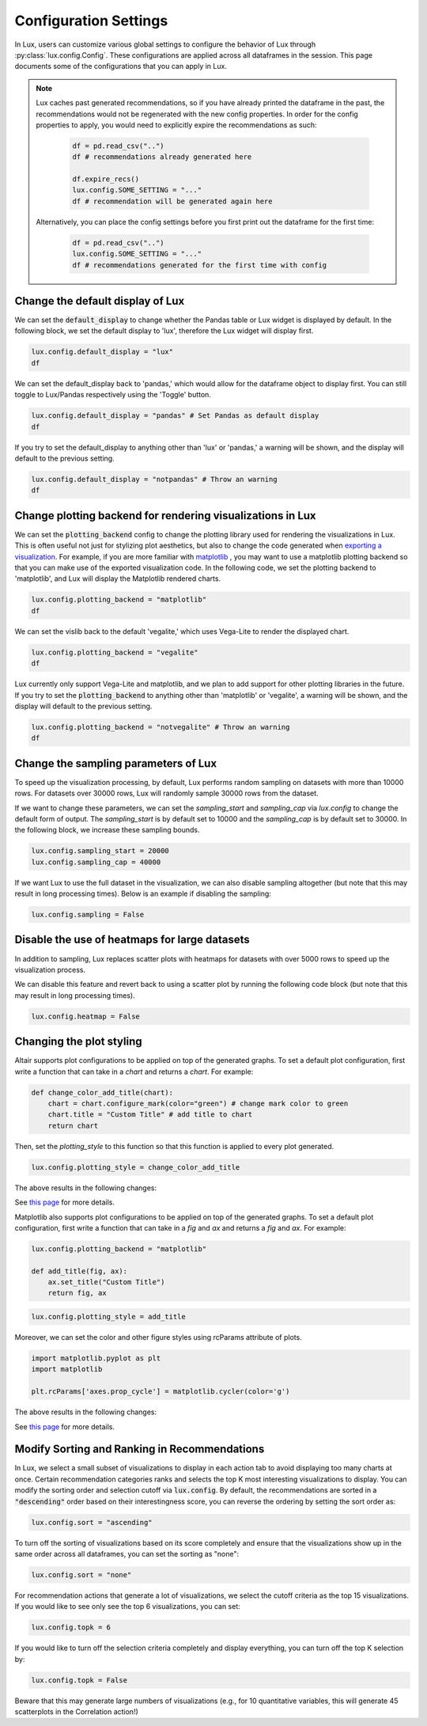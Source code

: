 ***********************
Configuration Settings 
***********************

In Lux, users can customize various global settings to configure the behavior of Lux through :py:class:`lux.config.Config`. These configurations are applied across all dataframes in the session. This page documents some of the configurations that you can apply in Lux.

.. note::

    Lux caches past generated recommendations, so if you have already printed the dataframe in the past, the recommendations would not be regenerated with the new config properties. In order for the config properties to apply, you would need to explicitly expire the recommendations as such:
        
        .. code-block:: python

            df = pd.read_csv("..")
            df # recommendations already generated here

            df.expire_recs()
            lux.config.SOME_SETTING = "..."
            df # recommendation will be generated again here

    Alternatively, you can place the config settings before you first print out the dataframe for the first time: 
        
        .. code-block:: python

            df = pd.read_csv("..")
            lux.config.SOME_SETTING = "..."
            df # recommendations generated for the first time with config


Change the default display of Lux
~~~~~~~~~~~~~~~~~~~~~~~~~~~~~~~~~~~~~

We can set the :code:`default_display` to change whether the Pandas table or Lux widget is displayed by default. In the following block, we set the default display to 'lux', therefore the Lux widget will display first.

.. code-block:: python

    lux.config.default_display = "lux" 
    df

.. image:: https://github.com/lux-org/lux-resources/blob/master/doc_img/display-1.png?raw=true
  :width: 700
  :align: center

We can set the default_display back to 'pandas,' which would allow for the dataframe object to display first. You can still toggle to Lux/Pandas respectively using the 'Toggle' button.

.. code-block:: python

    lux.config.default_display = "pandas" # Set Pandas as default display
    df

.. image:: https://github.com/lux-org/lux-resources/blob/master/doc_img/display-2.png?raw=true
  :width: 700
  :align: center

If you try to set the default_display to anything other than 'lux' or 'pandas,' a warning will be shown, and the display will default to the previous setting.

.. code-block:: python
    
    lux.config.default_display = "notpandas" # Throw an warning
    df

.. image:: https://github.com/lux-org/lux-resources/blob/master/doc_img/display-3.png?raw=true
  :width: 700
  :align: center

Change plotting backend for rendering visualizations in Lux
~~~~~~~~~~~~~~~~~~~~~~~~~~~~~~~~~~~~~~~~~~~~~~~~~~~~~~~~~~~~~~~~~~~

We can set the :code:`plotting_backend` config to change the plotting library used for rendering the visualizations in Lux. 
This is often useful not just for stylizing plot aesthetics, but also to change the code generated when `exporting a visualization <https://lux-api.readthedocs.io/en/latest/source/guide/export.html>`__.
For example, if you are more familiar with `matplotlib <https://matplotlib.org/>`__ , you may want to use a matplotlib plotting backend so that you can make use of the exported visualization code. In the following code, we set the plotting backend to 'matplotlib', and Lux will display the Matplotlib rendered charts.

.. code-block:: python

    lux.config.plotting_backend = "matplotlib" 
    df

.. image:: https://github.com/lux-org/lux-resources/blob/master/doc_img/vislib-1.png?raw=true
  :width: 700
  :align: center

We can set the vislib back to the default 'vegalite,' which uses Vega-Lite to render the displayed chart.

.. code-block:: python

    lux.config.plotting_backend = "vegalite" 
    df

.. image:: https://github.com/lux-org/lux-resources/blob/master/doc_img/display-1.png?raw=true
  :width: 700
  :align: center

Lux currently only support Vega-Lite and matplotlib, and we plan to add support for other plotting libraries in the future. If you try to set the :code:`plotting_backend` to anything other than 'matplotlib' or 'vegalite', a warning will be shown, and the display will default to the previous setting.

.. code-block:: python
    
    lux.config.plotting_backend = "notvegalite" # Throw an warning
    df

.. image:: https://github.com/lux-org/lux-resources/blob/master/doc_img/vislib-2.png?raw=true

  :width: 700
  :align: center

Change the sampling parameters of Lux
~~~~~~~~~~~~~~~~~~~~~~~~~~~~~~~~~~~~~

To speed up the visualization processing, by default, Lux performs random sampling on datasets with more than 10000 rows. For datasets over 30000 rows, Lux will randomly sample 30000 rows from the dataset.

If we want to change these parameters, we can set the `sampling_start` and `sampling_cap` via `lux.config` to change the default form of output. The `sampling_start` is by default set to 10000 and the `sampling_cap` is by default set to 30000. In the following block, we increase these sampling bounds.

.. code-block:: python

    lux.config.sampling_start = 20000
    lux.config.sampling_cap = 40000

If we want Lux to use the full dataset in the visualization, we can also disable sampling altogether (but note that this may result in long processing times). Below is an example if disabling the sampling:

.. code-block:: python

    lux.config.sampling = False

Disable the use of heatmaps for large datasets
~~~~~~~~~~~~~~~~~~~~~~~~~~~~~~~~~~~~~~~~~~~~~~

In addition to sampling, Lux replaces scatter plots with heatmaps for datasets with over 5000 rows to speed up the visualization process.

We can disable this feature and revert back to using a scatter plot by running the following code block (but note that this may result in long processing times).

.. code-block:: python

    lux.config.heatmap = False

Changing the plot styling
~~~~~~~~~~~~~~~~~~~~~~~~~~

Altair supports plot configurations to be applied on top of the generated graphs. To set a default plot configuration, first write a function that can take in a `chart` and returns a `chart`. For example:

.. code-block:: python

    def change_color_add_title(chart):
        chart = chart.configure_mark(color="green") # change mark color to green
        chart.title = "Custom Title" # add title to chart
        return chart

Then, set the `plotting_style` to this function so that this function is applied to every plot generated.

.. code-block:: python

    lux.config.plotting_style = change_color_add_title

The above results in the following changes:

.. image:: https://github.com/lux-org/lux-resources/blob/master/doc_img/style-2.png?raw=true
  :width: 600
  :align: center

See `this page <https://lux-api.readthedocs.io/en/latest/source/guide/style.html>`__ for more details.

Matplotlib also supports plot configurations to be applied on top of the generated graphs. To set a default plot configuration, first write a function that can take in a `fig` and `ax` and returns a `fig` and `ax`. For example:

.. code-block:: python

    lux.config.plotting_backend = "matplotlib"

    def add_title(fig, ax):
        ax.set_title("Custom Title")
        return fig, ax

.. code-block:: python

    lux.config.plotting_style = add_title

Moreover, we can set the color and other figure styles using rcParams attribute of plots.

.. code-block:: python

	import matplotlib.pyplot as plt
	import matplotlib

	plt.rcParams['axes.prop_cycle'] = matplotlib.cycler(color='g')

The above results in the following changes:

.. image:: https://github.com/lux-org/lux-resources/blob/master/doc_img/style-7.png?raw=true
  :width: 600
  :align: center

See `this page <https://lux-api.readthedocs.io/en/latest/source/guide/style.html>`__ for more details.


Modify Sorting and Ranking in Recommendations
~~~~~~~~~~~~~~~~~~~~~~~~~~~~~~~~~~~~~~~~~~~~~~~

In Lux, we select a small subset of visualizations to display in each action tab to avoid displaying too many charts at once. 
Certain recommendation categories ranks and selects the top K most interesting visualizations to display.
You can modify the sorting order and selection cutoff via :code:`lux.config`.
By default, the recommendations are sorted in a :code:`"descending"` order based on their interestingness score, you can reverse the ordering by setting the sort order as:

.. code-block:: python 

    lux.config.sort = "ascending"

To turn off the sorting of visualizations based on its score completely and ensure that the visualizations show up in the same order across all dataframes, you can set the sorting as "none":

.. code-block:: python 

    lux.config.sort = "none"

For recommendation actions that generate a lot of visualizations, we select the cutoff criteria as the top 15 visualizations. If you would like to see only see the top 6 visualizations, you can set:

.. code-block:: python 

    lux.config.topk = 6

If you would like to turn off the selection criteria completely and display everything, you can turn off the top K selection by:

.. code-block:: python 

    lux.config.topk = False

Beware that this may generate large numbers of visualizations (e.g., for 10 quantitative variables, this will generate 45 scatterplots in the Correlation action!)

